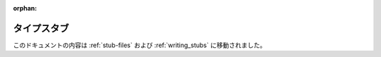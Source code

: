 :orphan:

******************************************************************************************
タイプスタブ
******************************************************************************************

このドキュメントの内容は :ref:`stub-files` および :ref:`writing_stubs` に移動されました。
